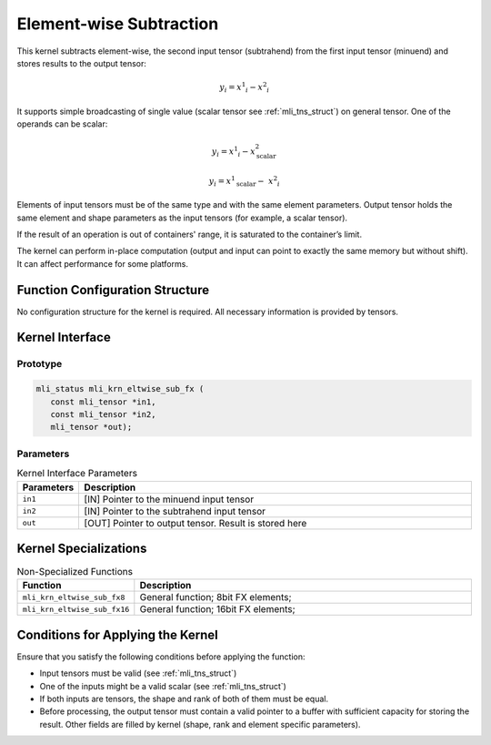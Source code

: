 .. _elmwise_sub:

Element-wise Subtraction
~~~~~~~~~~~~~~~~~~~~~~~~

This kernel subtracts element-wise, the second input tensor
(subtrahend) from the first input tensor (minuend) and stores results
to the output tensor:

.. math:: y_{i} = {x^1}_{i} - {x^2}_{i}

..

It supports simple broadcasting of single value (scalar tensor see
:ref:`mli_tns_struct`) on general tensor. One of the operands can be
scalar:

.. math::

   {y_{i} = {x^1}_{i} - x^{2}_{\text{scalar}}}
   
   {y_{i} = {x^1}_{\text{scalar}} - \ {x^2}_{i}}

..
   
Elements of input tensors must be of the same type and with the same
element parameters. Output tensor holds the same element and
shape parameters as the input tensors (for example, a scalar tensor).

If the result of an operation is out of containers' range, it is
saturated to the container’s limit.

The kernel can perform in-place computation (output and input can
point to exactly the same memory but without shift). It can affect
performance for some platforms.

.. _function-configuration-structure-13:

Function Configuration Structure
^^^^^^^^^^^^^^^^^^^^^^^^^^^^^^^^

No configuration structure for the kernel is required. All necessary
information is provided by tensors.

.. _api-9:

Kernel Interface
^^^^^^^^^^^^^^^^

Prototype
'''''''''

.. code:: c                         
                                    
 mli_status mli_krn_eltwise_sub_fx (
    const mli_tensor *in1,          
    const mli_tensor *in2,          
    mli_tensor *out);               
..

Parameters
''''''''''

.. table:: Kernel Interface Parameters
   :widths: 20,130
   
   +-----------------------+-----------------------+
   | **Parameters**        | **Description**       |
   +=======================+=======================+
   |                       |                       |
   | ``in1``               | [IN] Pointer to the   |
   |                       | minuend input tensor  |
   +-----------------------+-----------------------+
   |                       |                       |
   | ``in2``               | [IN] Pointer to the   |
   |                       | subtrahend input      |
   |                       | tensor                |
   +-----------------------+-----------------------+
   |                       |                       |
   | ``out``               | [OUT] Pointer to      |
   |                       | output tensor. Result |
   |                       | is stored here        |
   +-----------------------+-----------------------+

.. _kernel-specializations-9:

Kernel Specializations
^^^^^^^^^^^^^^^^^^^^^^

.. table:: Non-Specialized Functions
   :widths: 20,130
   
   +------------------------------+--------------------------------------+
   | **Function**                 | **Description**                      |
   +==============================+======================================+
   | ``mli_krn_eltwise_sub_fx8``  | General function; 8bit FX elements;  |
   +------------------------------+--------------------------------------+
   | ``mli_krn_eltwise_sub_fx16`` | General function; 16bit FX elements; |
   +------------------------------+--------------------------------------+

.. _conditions-for-applying-the-kernel-9:

Conditions for Applying the Kernel
^^^^^^^^^^^^^^^^^^^^^^^^^^^^^^^^^^

Ensure that you satisfy the following conditions before applying the
function:

-  Input tensors must be valid (see :ref:`mli_tns_struct`)

-  One of the inputs might be a valid scalar (see :ref:`mli_tns_struct`)

-  If both inputs are tensors, the shape and rank of both
   of them must be equal.

-  Before processing, the output tensor must contain a valid pointer to
   a buffer with sufficient capacity for storing the result.
   Other fields are filled by kernel (shape, rank and element
   specific parameters).